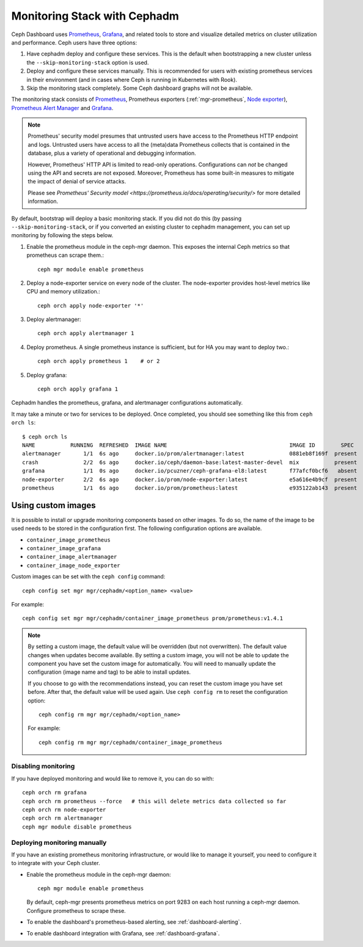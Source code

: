 Monitoring Stack with Cephadm
=============================

Ceph Dashboard uses `Prometheus <https://prometheus.io/>`_, `Grafana
<https://grafana.com/>`_, and related tools to store and visualize detailed
metrics on cluster utilization and performance.  Ceph users have three options:

#. Have cephadm deploy and configure these services.  This is the default
   when bootstrapping a new cluster unless the ``--skip-monitoring-stack``
   option is used.
#. Deploy and configure these services manually.  This is recommended for users
   with existing prometheus services in their environment (and in cases where
   Ceph is running in Kubernetes with Rook).
#. Skip the monitoring stack completely.  Some Ceph dashboard graphs will
   not be available.

The monitoring stack consists of `Prometheus <https://prometheus.io/>`_,
Prometheus exporters (:ref:`mgr-prometheus`, `Node exporter
<https://prometheus.io/docs/guides/node-exporter/>`_), `Prometheus Alert
Manager <https://prometheus.io/docs/alerting/alertmanager/>`_ and `Grafana
<https://grafana.com/>`_.

.. note::

  Prometheus' security model presumes that untrusted users have access to the
  Prometheus HTTP endpoint and logs. Untrusted users have access to all the
  (meta)data Prometheus collects that is contained in the database, plus a
  variety of operational and debugging information.

  However, Prometheus' HTTP API is limited to read-only operations.
  Configurations can *not* be changed using the API and secrets are not
  exposed. Moreover, Prometheus has some built-in measures to mitigate the
  impact of denial of service attacks.

  Please see `Prometheus' Security model
  <https://prometheus.io/docs/operating/security/>` for more detailed
  information.

By default, bootstrap will deploy a basic monitoring stack.  If you
did not do this (by passing ``--skip-monitoring-stack``, or if you
converted an existing cluster to cephadm management, you can set up
monitoring by following the steps below.

#. Enable the prometheus module in the ceph-mgr daemon.  This exposes the internal Ceph metrics so that prometheus can scrape them.::

     ceph mgr module enable prometheus

#. Deploy a node-exporter service on every node of the cluster.  The node-exporter provides host-level metrics like CPU and memory utilization.::

     ceph orch apply node-exporter '*'

#. Deploy alertmanager::

     ceph orch apply alertmanager 1

#. Deploy prometheus.  A single prometheus instance is sufficient, but
   for HA you may want to deploy two.::

     ceph orch apply prometheus 1    # or 2

#. Deploy grafana::

     ceph orch apply grafana 1

Cephadm handles the prometheus, grafana, and alertmanager
configurations automatically.

It may take a minute or two for services to be deployed.  Once
completed, you should see something like this from ``ceph orch ls``::

  $ ceph orch ls
  NAME           RUNNING  REFRESHED  IMAGE NAME                                      IMAGE ID        SPEC
  alertmanager       1/1  6s ago     docker.io/prom/alertmanager:latest              0881eb8f169f  present
  crash              2/2  6s ago     docker.io/ceph/daemon-base:latest-master-devel  mix           present
  grafana            1/1  0s ago     docker.io/pcuzner/ceph-grafana-el8:latest       f77afcf0bcf6   absent
  node-exporter      2/2  6s ago     docker.io/prom/node-exporter:latest             e5a616e4b9cf  present
  prometheus         1/1  6s ago     docker.io/prom/prometheus:latest                e935122ab143  present

Using custom images
~~~~~~~~~~~~~~~~~~~

It is possible to install or upgrade monitoring components based on other
images.  To do so, the name of the image to be used needs to be stored in the
configuration first.  The following configuration options are available.

- ``container_image_prometheus``
- ``container_image_grafana``
- ``container_image_alertmanager``
- ``container_image_node_exporter``

Custom images can be set with the ``ceph config`` command::

     ceph config set mgr mgr/cephadm/<option_name> <value>

For example::

     ceph config set mgr mgr/cephadm/container_image_prometheus prom/prometheus:v1.4.1

.. note::

     By setting a custom image, the default value will be overridden (but not
     overwritten).  The default value changes when updates become available.
     By setting a custom image, you will not be able to update the component
     you have set the custom image for automatically.  You will need to
     manually update the configuration (image name and tag) to be able to
     install updates.
     
     If you choose to go with the recommendations instead, you can reset the
     custom image you have set before.  After that, the default value will be
     used again.  Use ``ceph config rm`` to reset the configuration option::

          ceph config rm mgr mgr/cephadm/<option_name>

     For example::

          ceph config rm mgr mgr/cephadm/container_image_prometheus

Disabling monitoring
--------------------

If you have deployed monitoring and would like to remove it, you can do
so with::

  ceph orch rm grafana
  ceph orch rm prometheus --force   # this will delete metrics data collected so far
  ceph orch rm node-exporter
  ceph orch rm alertmanager
  ceph mgr module disable prometheus


Deploying monitoring manually
-----------------------------

If you have an existing prometheus monitoring infrastructure, or would like
to manage it yourself, you need to configure it to integrate with your Ceph
cluster.

* Enable the prometheus module in the ceph-mgr daemon::

     ceph mgr module enable prometheus

  By default, ceph-mgr presents prometheus metrics on port 9283 on each host
  running a ceph-mgr daemon.  Configure prometheus to scrape these.

* To enable the dashboard's prometheus-based alerting, see :ref:`dashboard-alerting`.

* To enable dashboard integration with Grafana, see :ref:`dashboard-grafana`.
